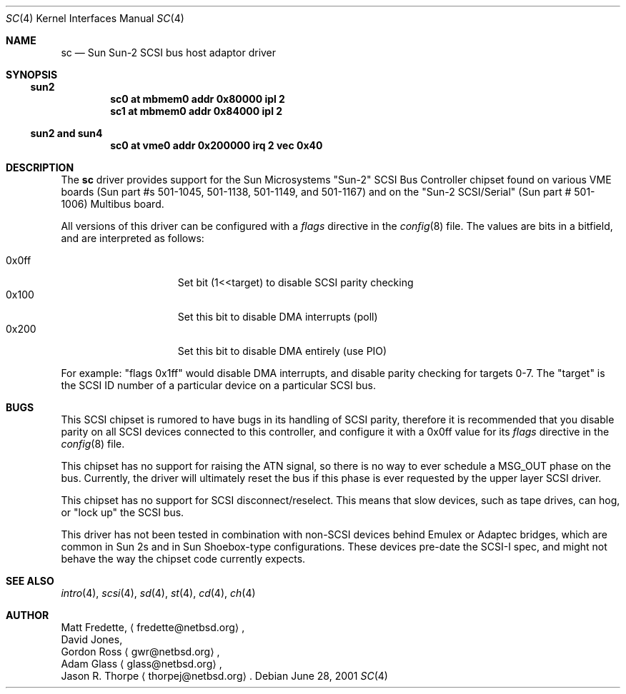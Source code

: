.\"     $NetBSD: sc.4,v 1.1 2001/06/28 21:12:02 fredette Exp $
.\"
.\" written from a reading of config files and driver source code
.\" Erik E. Fair <fair@netbsd.org>
.\" Matt Fredette <fredette@netbsd.org>
.Dd June 28, 2001
.Dt SC 4
.Os
.Sh NAME
.Nm sc
.Nd Sun Sun-2 SCSI bus host adaptor driver
.Sh SYNOPSIS
.Ss sun2
.Cd "sc0 at mbmem0 addr 0x80000 ipl 2"
.Cd "sc1 at mbmem0 addr 0x84000 ipl 2"
.Ss sun2 and sun4
.Cd "sc0 at vme0 addr 0x200000 irq 2 vec 0x40"
.Sh DESCRIPTION
The
.Nm
driver provides support for the
Sun Microsystems
.Qq Sun-2
.Tn SCSI
Bus Controller chipset found on various 
VME boards
.Pq Sun part #s 501-1045, 501-1138, 501-1149, and 501-1167
and on the
.Qq Sun-2 SCSI/Serial
.Pq Sun part # 501-1006
Multibus board.
.Pp
All 
versions of this driver can be configured with a
.Em flags
directive in the
.Xr config 8
file.
The values are bits in a bitfield, and are interpreted as follows:
.Pp
.Bl -tag -offset indent -compact -width 0x000ff
.It 0x0ff
Set bit (1<<target) to disable
.Tn SCSI
parity checking
.It 0x100
Set this bit to disable
.Tn DMA
interrupts (poll)
.It 0x200
Set this bit to disable
.Tn DMA
entirely (use PIO)
.El
.Pp
For example:
.Qq flags 0x1ff
would disable
.Tn DMA
interrupts, and disable parity checking for targets 0-7.
The
.Qq target
is the
.Tn SCSI
ID number of a particular device on a particular
.Tn SCSI
bus.
.Sh BUGS
This 
.Tn SCSI 
chipset is rumored to have bugs in its handling of
.Tn SCSI
parity, therefore it is recommended that you disable parity
on all 
.Tn SCSI
devices connected to this controller, and configure it with
a
0x0ff
value for its
.Em flags
directive in the
.Xr config 8
file.
.Pp
This 
chipset has no support for raising the
.Tn ATN
signal, so there is no way to ever schedule a
.Tn MSG_OUT
phase on the bus.  Currently, the driver will ultimately
reset the bus if this phase is ever requested by the upper
layer
.Tn SCSI
driver.
.Pp
This chipset has no support for
.Tn SCSI
disconnect/reselect.  This means that slow devices,
such as tape drives, can hog, or
.Qq lock up
the SCSI bus.
.Pp
This driver has not been tested in combination with
non-SCSI devices behind
.Tn Emulex
or
.Tn Adaptec
bridges, which are common in 
.Tn Sun
2s and in 
.Tn Sun
Shoebox-type configurations.
These devices pre-date the
.Tn SCSI-I
spec, and might not behave the way the chipset code currently expects.
.Sh SEE ALSO
.Xr intro 4 ,
.Xr scsi 4 ,
.Xr sd 4 ,
.Xr st 4 ,
.Xr cd 4 ,
.Xr ch 4  
.Sh AUTHOR
Matt Fredette,
.Aq fredette@netbsd.org ,
.br
David Jones,
.br
Gordon Ross 
.Aq gwr@netbsd.org ,
.br
Adam Glass
.Aq glass@netbsd.org ,
.br
Jason R. Thorpe
.Aq thorpej@netbsd.org .
